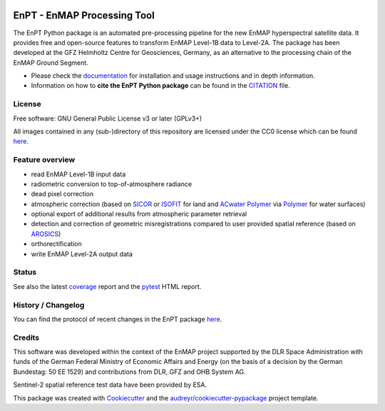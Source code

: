 
.. image:: https://enmap.git-pages.gfz-potsdam.de/GFZ_Tools_EnMAP_BOX/EnPT/img/EnPT_logo_final.svg
   :width: 300px
   :alt: EnPT Logo

============================
EnPT - EnMAP Processing Tool
============================

The EnPT Python package is an automated pre-processing pipeline for the new EnMAP hyperspectral satellite data.
It provides free and open-source features to transform EnMAP Level-1B data to Level-2A. The package has been developed
at the GFZ Helmholtz Centre for Geosciences, Germany, as an alternative to the processing chain of the EnMAP
Ground Segment.

* Please check the documentation_ for installation and usage instructions and in depth information.
* Information on how to **cite the EnPT Python package** can be found in the
  `CITATION <https://git.gfz-potsdam.de/EnMAP/GFZ_Tools_EnMAP_BOX/EnPT/-/blob/main/CITATION>`__ file.


License
-------
Free software: GNU General Public License v3 or later (GPLv3+)

All images contained in any (sub-)directory of this repository are licensed under the CC0 license which can be found
`here <https://creativecommons.org/publicdomain/zero/1.0/legalcode.txt>`__.

Feature overview
----------------

* read EnMAP Level-1B input data
* radiometric conversion to top-of-atmosphere radiance
* dead pixel correction
* atmospheric correction (based on SICOR_ or ISOFIT_ for land and `ACwater Polymer`_ via Polymer_ for water surfaces)
* optional export of additional results from atmospheric parameter retrieval
* detection and correction of geometric misregistrations compared to user provided spatial reference (based on AROSICS_)
* orthorectification
* write EnMAP Level-2A output data

Status
------

|badge1| |badge2| |badge3| |badge4| |badge5| |badge6| |badge7| |badge8| |badge9|

.. |badge1| image:: https://git.gfz-potsdam.de/EnMAP/GFZ_Tools_EnMAP_BOX/EnPT/badges/main/pipeline.svg
    :target: https://git.gfz-potsdam.de/EnMAP/GFZ_Tools_EnMAP_BOX/EnPT/pipelines

.. |badge2| image:: https://git.gfz-potsdam.de/EnMAP/GFZ_Tools_EnMAP_BOX/EnPT/badges/main/coverage.svg
    :target: https://enmap.git-pages.gfz-potsdam.de/GFZ_Tools_EnMAP_BOX/EnPT/coverage/

.. |badge3| image:: https://img.shields.io/static/v1?label=Documentation&message=GitLab%20Pages&color=orange
    :target: https://enmap.git-pages.gfz-potsdam.de/GFZ_Tools_EnMAP_BOX/EnPT/doc/

.. |badge4| image:: https://img.shields.io/pypi/v/enpt.svg
    :target: https://pypi.python.org/pypi/enpt

.. |badge5| image:: https://img.shields.io/conda/vn/conda-forge/enpt.svg
        :target: https://anaconda.org/conda-forge/enpt

.. |badge6| image:: https://img.shields.io/pypi/l/enpt.svg
    :target: https://git.gfz-potsdam.de/EnMAP/GFZ_Tools_EnMAP_BOX/EnPT/-/blob/main/LICENSE

.. |badge7| image:: https://img.shields.io/pypi/pyversions/enpt.svg
    :target: https://img.shields.io/pypi/pyversions/enpt.svg

.. |badge8| image:: https://img.shields.io/pypi/dm/enpt.svg
    :target: https://pypi.python.org/pypi/enpt

.. |badge9| image:: https://zenodo.org/badge/253474970.svg
   :target: https://zenodo.org/badge/latestdoi/253474970

See also the latest coverage_ report and the pytest_ HTML report.

History / Changelog
-------------------

You can find the protocol of recent changes in the EnPT package
`here <https://git.gfz-potsdam.de/EnMAP/GFZ_Tools_EnMAP_BOX/EnPT/-/blob/main/HISTORY.rst>`__.

Credits
-------

This software was developed within the context of the EnMAP project supported by the DLR Space Administration with
funds of the German Federal Ministry of Economic Affairs and Energy (on the basis of a decision by the German
Bundestag: 50 EE 1529) and contributions from DLR, GFZ and OHB System AG.

Sentinel-2 spatial reference test data have been provided by ESA.

This package was created with Cookiecutter_ and the `audreyr/cookiecutter-pypackage`_ project template.

.. _Cookiecutter: https://github.com/audreyr/cookiecutter
.. _`audreyr/cookiecutter-pypackage`: https://github.com/audreyr/cookiecutter-pypackage
.. _documentation: https://enmap.git-pages.gfz-potsdam.de/GFZ_Tools_EnMAP_BOX/EnPT/doc
.. _coverage: https://enmap.git-pages.gfz-potsdam.de/GFZ_Tools_EnMAP_BOX/EnPT/coverage/
.. _pytest: https://enmap.git-pages.gfz-potsdam.de/GFZ_Tools_EnMAP_BOX/EnPT/test_reports/report.html
.. _SICOR: https://git.gfz-potsdam.de/EnMAP/sicor
.. _ISOFIT: https://github.com/isofit/isofit
.. _AROSICS: https://git.gfz-potsdam.de/danschef/arosics
.. _`ACwater Polymer`: https://gitlab.awi.de/phytooptics/acwater
.. _Polymer: https://forum.hygeos.com
